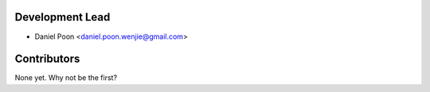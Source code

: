 Development Lead
----------------

* Daniel Poon <daniel.poon.wenjie@gmail.com>

Contributors
------------

None yet. Why not be the first?
